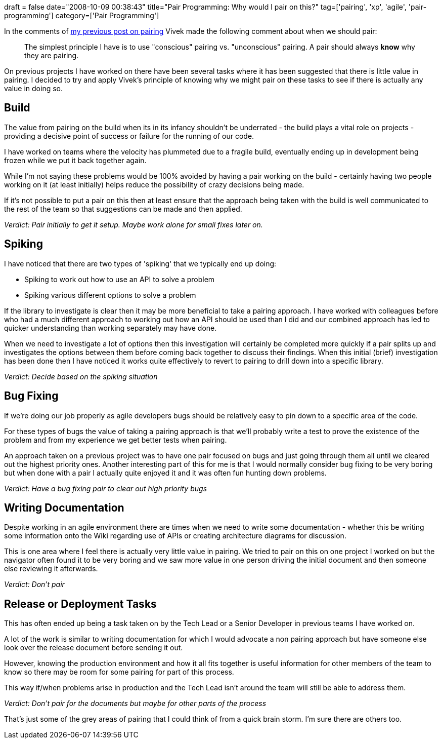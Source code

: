 +++
draft = false
date="2008-10-09 00:38:43"
title="Pair Programming: Why would I pair on this?"
tag=['pairing', 'xp', 'agile', 'pair-programming']
category=['Pair Programming']
+++

In the comments of http://www.markhneedham.com/blog/2008/09/28/pair-programming-what-do-we-gain-from-it/[my previous post on pairing] Vivek made the following comment about when we should pair:

____
The simplest principle I have is to use "conscious" pairing vs. "unconscious" pairing. A pair should always *know* why they are pairing.
____

On previous projects I have worked on there have been several tasks where it has been suggested that there is little value in pairing. I decided to try and apply Vivek's principle of knowing why we might pair on these tasks to see if there is actually any value in doing so.

== Build

The value from pairing on the build when its in its infancy shouldn't be underrated - the build plays a vital role on projects - providing a decisive point of success or failure for the running of our code.

I have worked on teams where the velocity has plummeted due to a fragile build, eventually ending up in development being frozen while we put it back together again.

While I'm not saying these problems would be 100% avoided by having a pair working on the build - certainly having two people working on it (at least initially) helps reduce the possibility of crazy decisions being made.

If it's not possible to put a pair on this then at least ensure that the approach being taken with the build is well communicated to the rest of the team so that suggestions can be made and then applied.

_Verdict: Pair initially to get it setup. Maybe work alone for small fixes later on._

== Spiking

I have noticed that there are two types of 'spiking' that we typically end up doing:

* Spiking to work out how to use an API to solve a problem
* Spiking various different options to solve a problem

If the library to investigate is clear then it may be more beneficial to take a pairing approach. I have worked with colleagues before who had a much different approach to working out how an API should be used than I did and our combined approach has led to quicker understanding than working separately may have done.

When we need to investigate a lot of options then this investigation will certainly be completed more quickly if a pair splits up and investigates the options between them before coming back together to discuss their findings. When this initial (brief) investigation has been done then I have noticed it works quite effectively to revert to pairing to drill down into a specific library.

_Verdict: Decide based on the spiking situation_

== Bug Fixing

If we're doing our job properly as agile developers bugs should be relatively easy to pin down to a specific area of the code.

For these types of bugs the value of taking a pairing approach is that we'll probably write a test to prove the existence of the problem and from my experience we get better tests when pairing.

An approach taken on a previous project was to have one pair focused on bugs and just going through them all until we cleared out the highest priority ones. Another interesting part of this for me is that I would normally consider bug fixing to be very boring but when done with a pair I actually quite enjoyed it and it was often fun hunting down problems.

_Verdict: Have a bug fixing pair to clear out high priority bugs_

== Writing Documentation

Despite working in an agile environment there are times when we need to write some documentation - whether this be writing some information onto the Wiki regarding use of APIs or creating architecture diagrams for discussion.

This is one area where I feel there is actually very little value in pairing. We tried to pair on this on one project I worked on but the navigator often found it to be very boring and we saw more value in one person driving the initial document and then someone else reviewing it afterwards.

_Verdict: Don't pair_

== Release or Deployment Tasks

This has often ended up being a task taken on by the Tech Lead or a Senior Developer in previous teams I have worked on.

A lot of the work is similar to writing documentation for which I would advocate a non pairing approach but have someone else look over the release document before sending it out.

However, knowing the production environment and how it all fits together is useful information for other members of the team to know so there may be room for some pairing for part of this process.

This way if/when problems arise in production and the Tech Lead isn't around the team will still be able to address them.

_Verdict: Don't pair for the documents but maybe for other parts of the process_

That's just some of the grey areas of pairing that I could think of from a quick brain storm. I'm sure there are others too.
